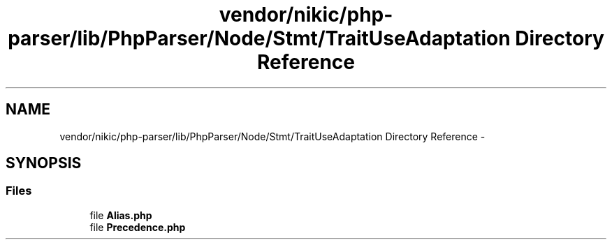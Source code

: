 .TH "vendor/nikic/php-parser/lib/PhpParser/Node/Stmt/TraitUseAdaptation Directory Reference" 3 "Tue Apr 14 2015" "Version 1.0" "VirtualSCADA" \" -*- nroff -*-
.ad l
.nh
.SH NAME
vendor/nikic/php-parser/lib/PhpParser/Node/Stmt/TraitUseAdaptation Directory Reference \- 
.SH SYNOPSIS
.br
.PP
.SS "Files"

.in +1c
.ti -1c
.RI "file \fBAlias\&.php\fP"
.br
.ti -1c
.RI "file \fBPrecedence\&.php\fP"
.br
.in -1c
